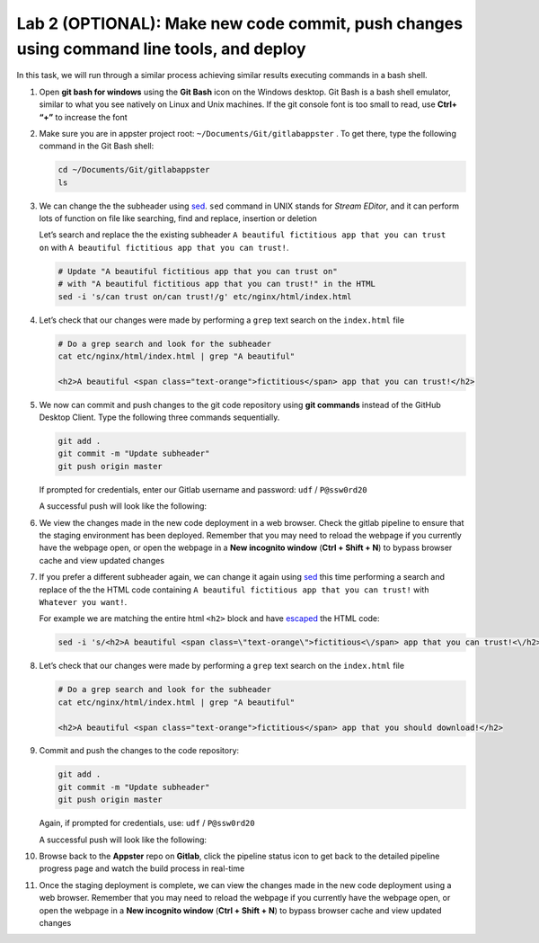 Lab 2 (OPTIONAL): Make new code commit, push changes using command line tools, and deploy
=========================================================================================

In this task, we will run through a similar process achieving similar results executing commands in a bash shell.

1.  Open **git bash for windows** using the **Git Bash** icon on the Windows desktop. Git Bash is a bash shell emulator, similar to what you see natively on Linux and Unix machines. If the git console font is too small to read, use **Ctrl+ “+”** to increase the font

    .. image:: ../images/image19.png

2.  Make sure you are in appster project root:
    ``~/Documents/Git/gitlabappster`` . To get there, type the following
    command in the Git Bash shell:

    .. code-block:: bash

       cd ~/Documents/Git/gitlabappster
       ls

    .. image:: ../images/image20.png

3.  We can change the the subheader
    using \ `sed <https://www.gnu.org/software/sed/manual/sed.html>`__.
    ``sed`` command in UNIX stands for *Stream EDitor*, and it can
    perform lots of function on file like searching, find and replace,
    insertion or deletion

    Let’s search and replace the the existing subheader
    ``A beautiful fictitious app that you can trust on`` with ``A beautiful fictitious app that you can trust!``.

    .. code:: bash

       # Update "A beautiful fictitious app that you can trust on" 
       # with "A beautiful fictitious app that you can trust!" in the HTML
       sed -i 's/can trust on/can trust!/g' etc/nginx/html/index.html

4.  Let’s check that our changes were made by performing a ``grep`` text
    search on the ``index.html`` file

    .. code:: bash

       # Do a grep search and look for the subheader
       cat etc/nginx/html/index.html | grep "A beautiful"

       <h2>A beautiful <span class="text-orange">fictitious</span> app that you can trust!</h2>

5.  We now can commit and push changes to the git code repository using
    **git commands** instead of the GitHub Desktop Client. Type the
    following three commands sequentially.

    .. code:: bash

       git add .
       git commit -m "Update subheader"
       git push origin master

    If prompted for credentials, enter our Gitlab username and password:
    ``udf`` / ``P@ssw0rd20``

    A successful push will look like the following:

    .. image:: ../images/image22.png

6.  We view the changes made in the new code deployment in a web
    browser. Check the gitlab pipeline to ensure that the staging environment has been deployed.
    Remember that you may need to reload the webpage if you
    currently have the webpage open, or open the webpage in a \ **New
    incognito window** (**Ctrl + Shift + N**) to bypass browser cache
    and view updated changes

    .. image:: ../images/image24.png

    .. image:: ../images/image25.png

7.  If you prefer a different subheader again, we can change it again
    using \ `sed <https://www.gnu.org/software/sed/manual/sed.html>`__
    this time performing a search and replace of the the HTML code
    containing ``A beautiful fictitious app that you can trust!`` with
    ``Whatever you want!``.

    For example we are matching the entire html ``<h2>`` block and have
    `escaped <http://dwaves.de/tools/escape/>`__ the HTML code:

    .. code:: bash

       sed -i 's/<h2>A beautiful <span class=\"text-orange\">fictitious<\/span> app that you can trust!<\/h2>/<h2>A beautiful <span class=\"text-orange\">fictitious<\/span> app that you should download!<\/h2>/g' etc/nginx/html/index.html

8.  Let’s check that our changes were made by performing a
    ``grep`` text search on the ``index.html`` file

    .. code:: bash

       # Do a grep search and look for the subheader
       cat etc/nginx/html/index.html | grep "A beautiful"

       <h2>A beautiful <span class="text-orange">fictitious</span> app that you should download!</h2>

9.  Commit and push the changes to the code repository:

    .. code:: bash

       git add .
       git commit -m "Update subheader"
       git push origin master

    Again, if prompted for credentials, use: ``udf`` / ``P@ssw0rd20``

    A successful push will look like the following:

    .. image:: ../images/image22.png

10. Browse back to the **Appster** repo on **Gitlab**, click the
    pipeline status icon to get back to the detailed pipeline progress
    page and watch the build process in real-time


    .. image:: ../images/image28.png

    .. image:: ../images/image29.png   

11. Once the staging deployment is complete, we can view the changes made in the new code deployment
    using a web browser. Remember that you may need to reload the webpage
    if you currently have the webpage open, or open the webpage in
    a \ **New incognito window** (**Ctrl + Shift + N**) to bypass
    browser cache and view updated changes

    .. image:: ../images/image30.png
